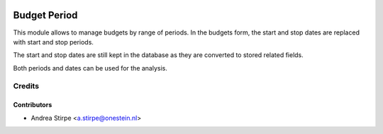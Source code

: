 .. image:: https://img.shields.io/badge/licence-AGPL--3-blue.svg
   :target: http://www.gnu.org/licenses/agpl-3.0-standalone.html
   :alt: License: AGPL-3

=============
Budget Period
=============

This module allows to manage budgets by range of periods.
In the budgets form, the start and stop dates are replaced with
start and stop periods.

The start and stop dates are still kept in the database as
they are converted to stored related fields.

Both periods and dates can be used for the analysis.


Credits
=======


Contributors
------------

* Andrea Stirpe <a.stirpe@onestein.nl>
